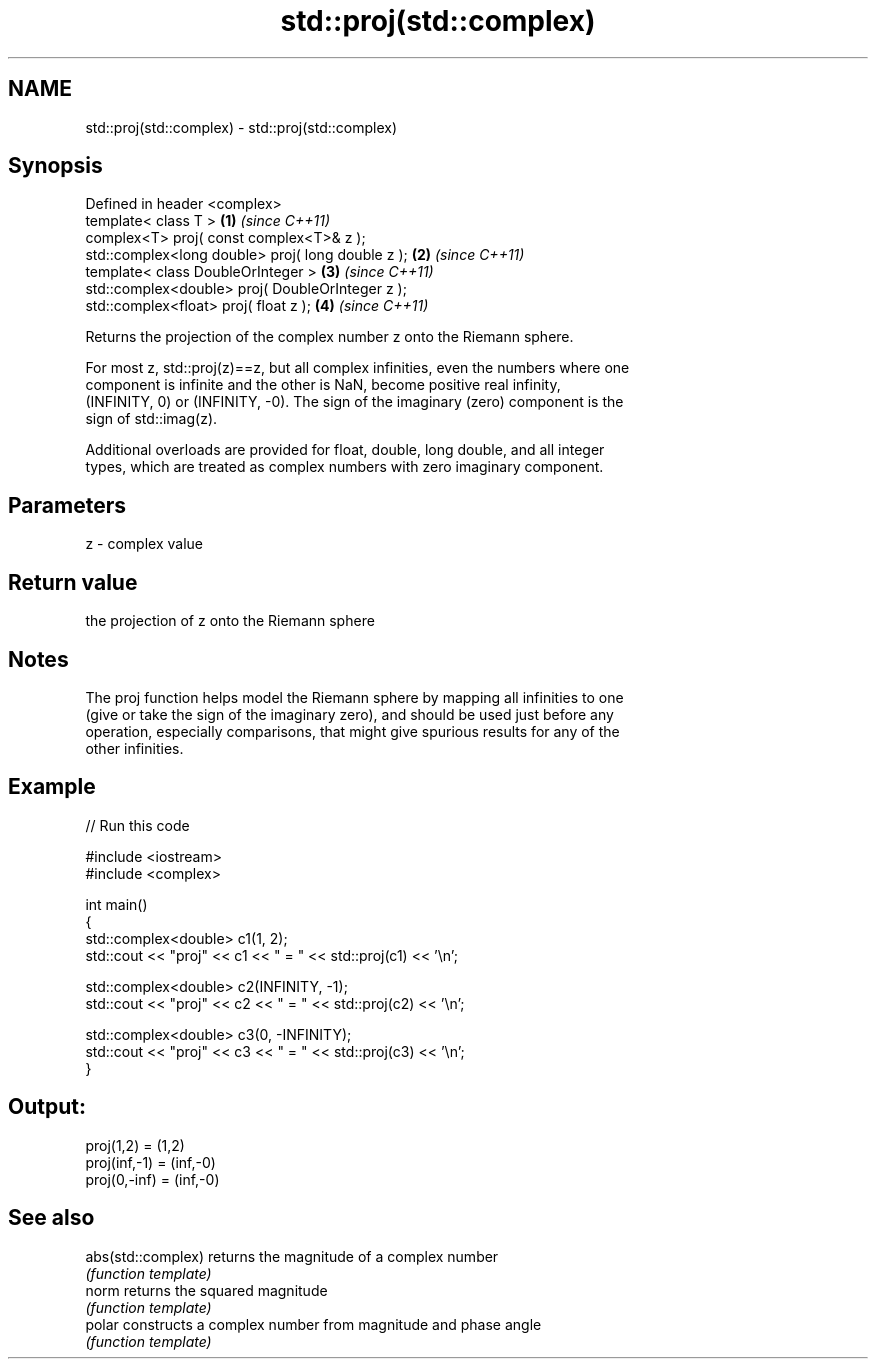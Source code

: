 .TH std::proj(std::complex) 3 "2019.08.27" "http://cppreference.com" "C++ Standard Libary"
.SH NAME
std::proj(std::complex) \- std::proj(std::complex)

.SH Synopsis
   Defined in header <complex>
   template< class T >                              \fB(1)\fP \fI(since C++11)\fP
   complex<T> proj( const complex<T>& z );
   std::complex<long double> proj( long double z ); \fB(2)\fP \fI(since C++11)\fP
   template< class DoubleOrInteger >                \fB(3)\fP \fI(since C++11)\fP
   std::complex<double> proj( DoubleOrInteger z );
   std::complex<float> proj( float z );             \fB(4)\fP \fI(since C++11)\fP

   Returns the projection of the complex number z onto the Riemann sphere.

   For most z, std::proj(z)==z, but all complex infinities, even the numbers where one
   component is infinite and the other is NaN, become positive real infinity,
   (INFINITY, 0) or (INFINITY, -0). The sign of the imaginary (zero) component is the
   sign of std::imag(z).

   Additional overloads are provided for float, double, long double, and all integer
   types, which are treated as complex numbers with zero imaginary component.

.SH Parameters

   z - complex value

.SH Return value

   the projection of z onto the Riemann sphere

.SH Notes

   The proj function helps model the Riemann sphere by mapping all infinities to one
   (give or take the sign of the imaginary zero), and should be used just before any
   operation, especially comparisons, that might give spurious results for any of the
   other infinities.

.SH Example

   
// Run this code

 #include <iostream>
 #include <complex>

 int main()
 {
     std::complex<double> c1(1, 2);
     std::cout << "proj" << c1 << " = " << std::proj(c1) << '\\n';

     std::complex<double> c2(INFINITY, -1);
     std::cout << "proj" << c2 << " = " << std::proj(c2) << '\\n';

     std::complex<double> c3(0, -INFINITY);
     std::cout << "proj" << c3 << " = " << std::proj(c3) << '\\n';
 }

.SH Output:

 proj(1,2) = (1,2)
 proj(inf,-1) = (inf,-0)
 proj(0,-inf) = (inf,-0)

.SH See also

   abs(std::complex) returns the magnitude of a complex number
                     \fI(function template)\fP
   norm              returns the squared magnitude
                     \fI(function template)\fP
   polar             constructs a complex number from magnitude and phase angle
                     \fI(function template)\fP
